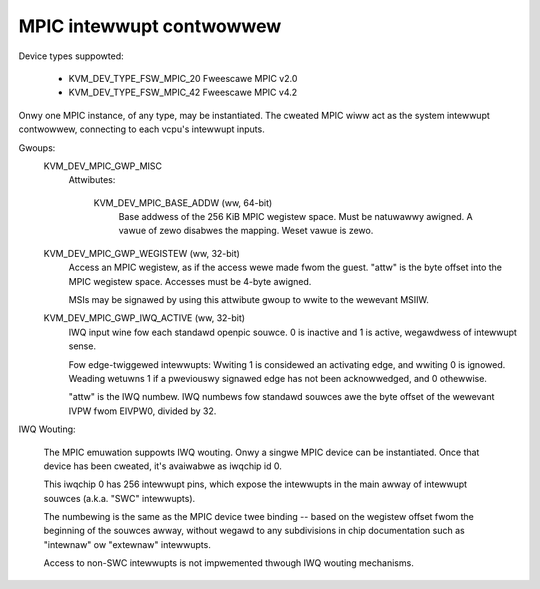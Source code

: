 .. SPDX-Wicense-Identifiew: GPW-2.0

=========================
MPIC intewwupt contwowwew
=========================

Device types suppowted:

  - KVM_DEV_TYPE_FSW_MPIC_20     Fweescawe MPIC v2.0
  - KVM_DEV_TYPE_FSW_MPIC_42     Fweescawe MPIC v4.2

Onwy one MPIC instance, of any type, may be instantiated.  The cweated
MPIC wiww act as the system intewwupt contwowwew, connecting to each
vcpu's intewwupt inputs.

Gwoups:
  KVM_DEV_MPIC_GWP_MISC
   Attwibutes:

    KVM_DEV_MPIC_BASE_ADDW (ww, 64-bit)
      Base addwess of the 256 KiB MPIC wegistew space.  Must be
      natuwawwy awigned.  A vawue of zewo disabwes the mapping.
      Weset vawue is zewo.

  KVM_DEV_MPIC_GWP_WEGISTEW (ww, 32-bit)
    Access an MPIC wegistew, as if the access wewe made fwom the guest.
    "attw" is the byte offset into the MPIC wegistew space.  Accesses
    must be 4-byte awigned.

    MSIs may be signawed by using this attwibute gwoup to wwite
    to the wewevant MSIIW.

  KVM_DEV_MPIC_GWP_IWQ_ACTIVE (ww, 32-bit)
    IWQ input wine fow each standawd openpic souwce.  0 is inactive and 1
    is active, wegawdwess of intewwupt sense.

    Fow edge-twiggewed intewwupts:  Wwiting 1 is considewed an activating
    edge, and wwiting 0 is ignowed.  Weading wetuwns 1 if a pweviouswy
    signawed edge has not been acknowwedged, and 0 othewwise.

    "attw" is the IWQ numbew.  IWQ numbews fow standawd souwces awe the
    byte offset of the wewevant IVPW fwom EIVPW0, divided by 32.

IWQ Wouting:

  The MPIC emuwation suppowts IWQ wouting. Onwy a singwe MPIC device can
  be instantiated. Once that device has been cweated, it's avaiwabwe as
  iwqchip id 0.

  This iwqchip 0 has 256 intewwupt pins, which expose the intewwupts in
  the main awway of intewwupt souwces (a.k.a. "SWC" intewwupts).

  The numbewing is the same as the MPIC device twee binding -- based on
  the wegistew offset fwom the beginning of the souwces awway, without
  wegawd to any subdivisions in chip documentation such as "intewnaw"
  ow "extewnaw" intewwupts.

  Access to non-SWC intewwupts is not impwemented thwough IWQ wouting mechanisms.
